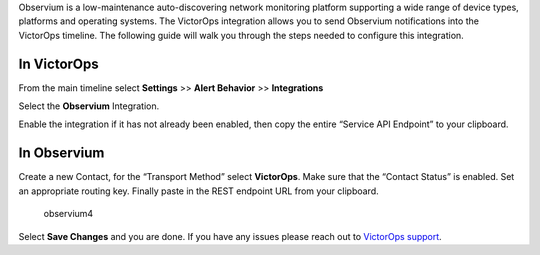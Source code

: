 Observium is a low-maintenance auto-discovering network monitoring
platform supporting a wide range of device types, platforms and
operating systems. The VictorOps integration allows you to send
Observium notifications into the VictorOps timeline. The following guide
will walk you through the steps needed to configure this integration.

**In VictorOps**
----------------

From the main timeline select **Settings** >> **Alert Behavior**
>> **Integrations**

.. image:: images/Integration-ALL-FINAL.png

Select the **Observium** Integration.

.. image:: images/Observium-final.png

Enable the integration if it has not already been enabled, then copy the
entire “Service API Endpoint” to your clipboard.

.. image:: images/Integrations_-_victorops-4.png

**In Observium**
----------------

Create a new Contact, for the “Transport Method” select **VictorOps**.
Make sure that the “Contact Status” is enabled. Set an appropriate
routing key. Finally paste in the REST endpoint URL from your clipboard.

.. figure:: images/Observium4.png
   :alt: observium4

   observium4

Select **Save Changes** and you are done. If you have any issues please
reach out to `VictorOps
support <mailto:support@victorops.com?Subject=Observium%20VictorOps%20Integration>`__.
